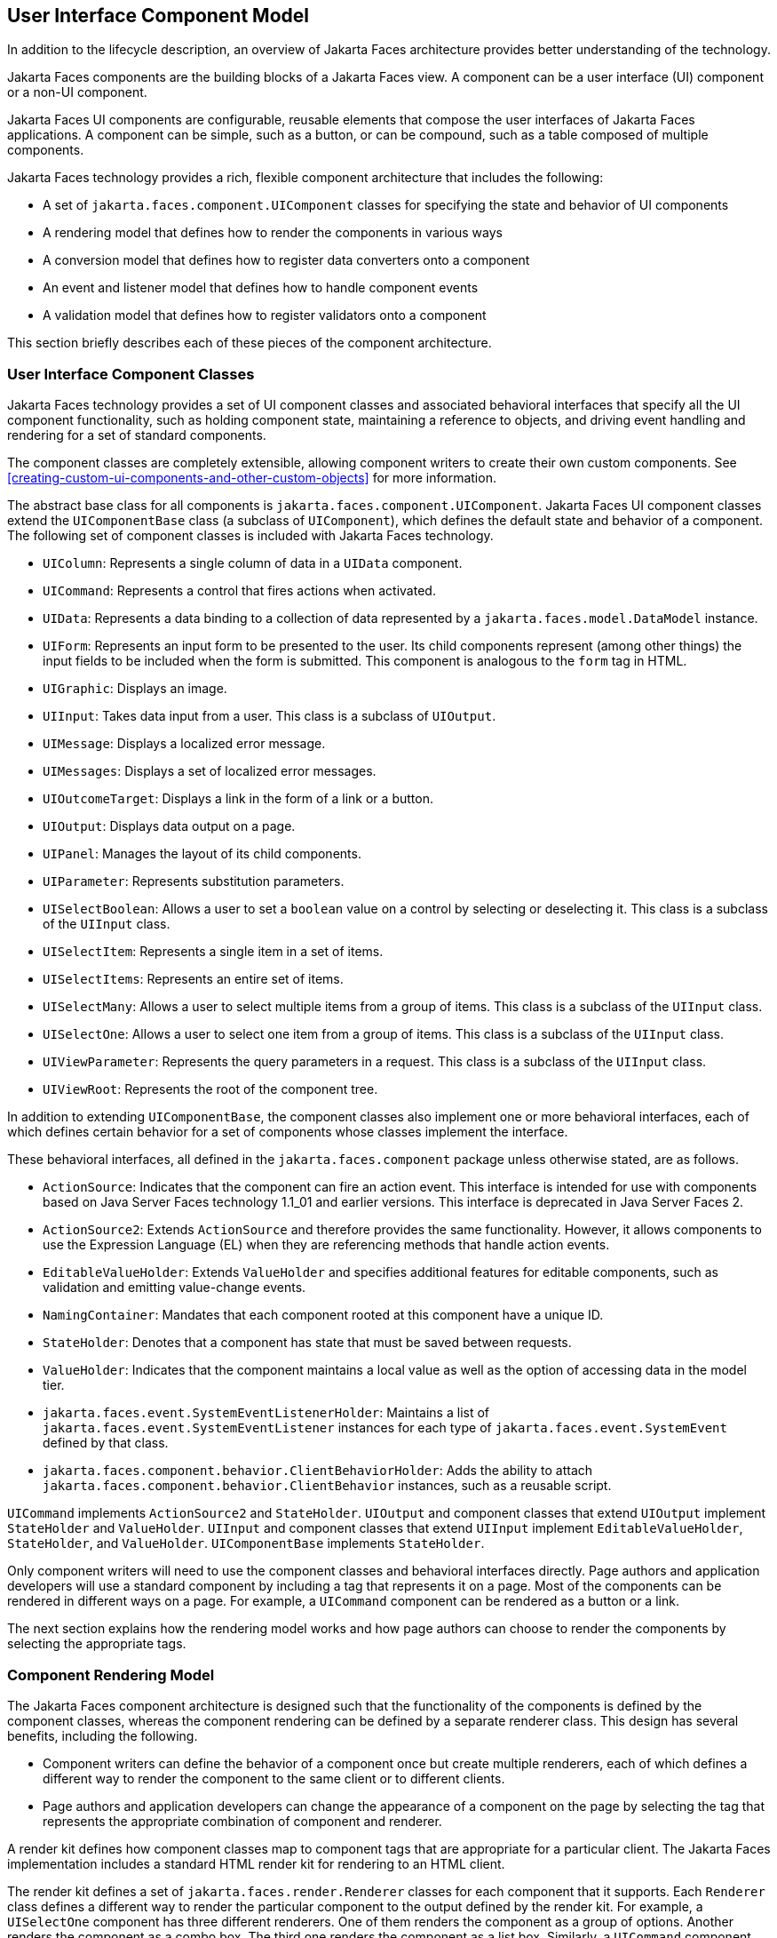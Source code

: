 == User Interface Component Model

In addition to the lifecycle description, an overview of Jakarta Faces
architecture provides better understanding of the technology.

Jakarta Faces components are the building blocks of a Jakarta Faces
view. A component can be a user interface (UI) component or a non-UI
component.

Jakarta Faces UI components are configurable, reusable elements that
compose the user interfaces of Jakarta Faces applications. A component
can be simple, such as a button, or can be compound, such as a table
composed of multiple components.

Jakarta Faces technology provides a rich, flexible component
architecture that includes the following:

* A set of `jakarta.faces.component.UIComponent` classes for specifying
the state and behavior of UI components
* A rendering model that defines how to render the components in various
ways
* A conversion model that defines how to register data converters onto a
component
* An event and listener model that defines how to handle component
events
* A validation model that defines how to register validators onto a
component

This section briefly describes each of these pieces of the component
architecture.

=== User Interface Component Classes

Jakarta Faces technology provides a set of UI component classes and
associated behavioral interfaces that specify all the UI component
functionality, such as holding component state, maintaining a reference
to objects, and driving event handling and rendering for a set of
standard components.

The component classes are completely extensible, allowing component
writers to create their own custom components. See
xref:creating-custom-ui-components-and-other-custom-objects[xrefstyle=full]
for more information.

The abstract base class for all components is
`jakarta.faces.component.UIComponent`. Jakarta Faces UI component
classes extend the `UIComponentBase` class (a subclass of
`UIComponent`), which defines the default state and behavior of a
component. The following set of component classes is included with
Jakarta Faces technology.

* `UIColumn`: Represents a single column of data in a `UIData`
component.
* `UICommand`: Represents a control that fires actions when activated.
* `UIData`: Represents a data binding to a collection of data
represented by a `jakarta.faces.model.DataModel` instance.
* `UIForm`: Represents an input form to be presented to the user. Its
child components represent (among other things) the input fields to be
included when the form is submitted. This component is analogous to the
`form` tag in HTML.
* `UIGraphic`: Displays an image.
* `UIInput`: Takes data input from a user. This class is a subclass of
`UIOutput`.
* `UIMessage`: Displays a localized error message.
* `UIMessages`: Displays a set of localized error messages.
* `UIOutcomeTarget`: Displays a link in the form of a link or a button.
* `UIOutput`: Displays data output on a page.
* `UIPanel`: Manages the layout of its child components.
* `UIParameter`: Represents substitution parameters.
* `UISelectBoolean`: Allows a user to set a `boolean` value on a control
by selecting or deselecting it. This class is a subclass of the
`UIInput` class.
* `UISelectItem`: Represents a single item in a set of items.
* `UISelectItems`: Represents an entire set of items.
* `UISelectMany`: Allows a user to select multiple items from a group of
items. This class is a subclass of the `UIInput` class.
* `UISelectOne`: Allows a user to select one item from a group of items.
This class is a subclass of the `UIInput` class.
* `UIViewParameter`: Represents the query parameters in a request. This
class is a subclass of the `UIInput` class.
* `UIViewRoot`: Represents the root of the component tree.

In addition to extending `UIComponentBase`, the component classes also
implement one or more behavioral interfaces, each of which defines
certain behavior for a set of components whose classes implement the
interface.

These behavioral interfaces, all defined in the `jakarta.faces.component`
package unless otherwise stated, are as follows.

* `ActionSource`: Indicates that the component can fire an action
event. This interface is intended for use with components based on Java
Server Faces technology 1.1_01 and earlier versions. This interface is
deprecated in Java Server Faces 2.

* `ActionSource2`: Extends `ActionSource` and therefore provides the
same functionality. However, it allows components to use the Expression
Language (EL) when they are referencing methods that handle action
events.

* `EditableValueHolder`: Extends `ValueHolder` and specifies additional
features for editable components, such as validation and emitting
value-change events.
* `NamingContainer`: Mandates that each component rooted at this
component have a unique ID.
* `StateHolder`: Denotes that a component has state that must be saved
between requests.
* `ValueHolder`: Indicates that the component maintains a local value as
well as the option of accessing data in the model tier.
* `jakarta.faces.event.SystemEventListenerHolder`: Maintains a list of
`jakarta.faces.event.SystemEventListener` instances for each type of
`jakarta.faces.event.SystemEvent` defined by that class.
* `jakarta.faces.component.behavior.ClientBehaviorHolder`: Adds the
ability to attach `jakarta.faces.component.behavior.ClientBehavior`
instances, such as a reusable script.

`UICommand` implements `ActionSource2` and `StateHolder`. `UIOutput` and
component classes that extend `UIOutput` implement `StateHolder` and
`ValueHolder`. `UIInput` and component classes that extend `UIInput`
implement `EditableValueHolder`, `StateHolder`, and `ValueHolder`.
`UIComponentBase` implements `StateHolder`.

Only component writers will need to use the component classes and
behavioral interfaces directly. Page authors and application developers
will use a standard component by including a tag that represents it on a
page. Most of the components can be rendered in different ways on a
page. For example, a `UICommand` component can be rendered as a button
or a link.

The next section explains how the rendering model works and how page
authors can choose to render the components by selecting the appropriate
tags.

=== Component Rendering Model

The Jakarta Faces component architecture is designed such that the
functionality of the components is defined by the component classes,
whereas the component rendering can be defined by a separate renderer
class. This design has several benefits, including the following.

* Component writers can define the behavior of a component once but
create multiple renderers, each of which defines a different way to
render the component to the same client or to different clients.
* Page authors and application developers can change the appearance of a
component on the page by selecting the tag that represents the
appropriate combination of component and renderer.

A render kit defines how component classes map to component tags that
are appropriate for a particular client. The Jakarta Faces
implementation includes a standard HTML render kit for rendering to an
HTML client.

The render kit defines a set of `jakarta.faces.render.Renderer` classes
for each component that it supports. Each `Renderer` class defines a
different way to render the particular component to the output defined
by the render kit. For example, a `UISelectOne` component has three
different renderers. One of them renders the component as a group of
options. Another renders the component as a combo box. The third one
renders the component as a list box. Similarly, a `UICommand` component
can be rendered as a button or a link, using the `h:commandButton` or
`h:commandLink` tag. The `command` part of each tag corresponds to the
`UICommand` class, specifying the functionality, which is to fire an
action. The `Button` or `Link` part of each tag corresponds to a
separate `Renderer` class that defines how the component appears on the
page.

Each custom tag defined in the standard HTML render kit is composed of
the component functionality (defined in the `UIComponent` class) and the
rendering attributes (defined by the `Renderer` class).

The section
<<adding-components-to-a-page-using-html-tag-library-tags>> lists all
supported component tags and illustrates how to use the tags in an
example.

The Jakarta Faces implementation provides a custom tag library for
rendering components in HTML.

=== Conversion Model

A Jakarta Faces application can optionally associate a component with
server-side object data. This object is a JavaBeans component, such as
a managed bean. An application gets and sets the object data for a
component by calling the appropriate object properties for that
component.

When a component is bound to an object, the application has two views
of the component's data.

* The model view, in which data is represented as data types, such as
`int` or `long`.
* The presentation view, in which data is represented in a manner that
can be read or modified by the user. For example, a `java.util.Date`
might be represented as a text string in the format `mm/dd/yy` or as a
set of three text strings.

The Jakarta Faces implementation automatically converts component data
between these two views when the bean property associated with the
component is of one of the types supported by the component's data. For
example, if a `UISelectBoolean` component is associated with a bean
property of type `java.lang.Boolean`, the Jakarta Faces implementation
will automatically convert the component's data from `String` to
`Boolean`. In addition, some component data must be bound to properties
of a particular type. For example, a `UISelectBoolean` component must
be bound to a property of type `boolean` or `java.lang.Boolean`.

Sometimes you might want to convert a component's data to a type other
than a standard type, or you might want to convert the format of the
data. To facilitate this, Jakarta Faces technology allows you to
register a `jakarta.faces.convert.Converter` implementation on
`UIOutput` components and components whose classes subclass `UIOutput`.
If you register the `Converter` implementation on a component, the
`Converter` implementation converts the component's data between the
two views.

You can either use the standard converters supplied with the Jakarta
Faces implementation or create your own custom converter. Custom
converter creation is covered in
xref:creating-custom-ui-components-and-other-custom-objects[xrefstyle=full].

=== Event and Listener Model

The Jakarta Faces event and listener model is similar to the JavaBeans
event model in that it has strongly typed event classes and listener
interfaces that an application can use to handle events generated by
components.

The Jakarta Faces specification defines three types of events:
application events, system events, and data-model events.

Application events are tied to a particular application and are
generated by a `UIComponent`. They represent the standard events
available in previous versions of Jakarta Faces technology.

An event object identifies the component that generated the event and
stores information about the event. To be notified of an event, an
application must provide an implementation of the listener class and
must register it on the component that generates the event. When the
user activates a component, such as by clicking a button, an event is
fired. This causes the Jakarta Faces implementation to invoke the
listener method that processes the event.

Jakarta Faces supports two kinds of application events: action events
and value-change events.

An action event (class `jakarta.faces.event.ActionEvent`) occurs when the
user activates a component that implements `ActionSource`. These
components include buttons and links.

A value-change event (class `jakarta.faces.event.ValueChangeEvent`) occurs
when the user changes the value of a component represented by `UIInput`
or one of its subclasses. An example is selecting a check box, an action
that results in the component's value changing to `true`. The component
types that can generate these types of events are the `UIInput`,
`UISelectOne`, `UISelectMany`, and `UISelectBoolean` components.
Value-change events are fired only if no validation errors are detected.

Depending on the value of the `immediate` property (see
<<the-immediate-attribute>>) of the component emitting the event,
action events can be processed during the Invoke Application phase or
the Apply Request Values phase, and value-change events can be
processed during the Process Validations phase or the Apply Request
Values phase.

System events are generated by an `Object` rather than a `UIComponent`.
They are generated during the execution of an application at predefined
times. They are applicable to the entire application rather than to a
specific component.

A data-model event occurs when a new row of a `UIData` component is
selected.

There are two ways to cause your application to react to action events
or value-change events that are emitted by a standard component:

* Implement an event listener class to handle the event, and register
the listener on the component by nesting either an
`f:valueChangeListener` tag or an `f:actionListener` tag inside the
component tag.
* Implement a method of a managed bean to handle the event, and refer to
the method with a method expression from the appropriate attribute of
the component's tag.

See <<implementing-an-event-listener>> for information on how to
implement an event listener. See
<<registering-listeners-on-components>> for information on how to
register the listener on a component.

See <<writing-a-method-to-handle-an-action-event>> and
<<writing-a-method-to-handle-a-value-change-event>> for information on
how to implement managed bean methods that handle these events.

See <<referencing-a-managed-bean-method>> for information on how to
refer to the managed bean method from the component tag.

When emitting events from custom components, you must implement the
appropriate event class and manually queue the event on the component
in addition to implementing an event listener class or a managed bean
method that handles the event.
<<handling-events-for-custom-components>> explains how to do this.

=== Validation Model

Jakarta Faces technology supports a mechanism for validating the local
data of editable components (such as text fields). This validation
occurs before the corresponding model data is updated to match the
local value.

Like the conversion model, the validation model defines a set of
standard classes for performing common data validation checks. The
Jakarta Faces core tag library also defines a set of tags that
correspond to the standard `jakarta.faces.validator.Validator`
implementations. See <<using-the-standard-validators>> for a list of
all the standard validation classes and corresponding tags.

Most of the tags have a set of attributes for configuring the
validator's properties, such as the minimum and maximum allowable
values for the component's data. The page author registers the
validator on a component by nesting the validator's tag within the
component's tag.

In addition to validators that are registered on the component, you can
declare a default validator that is registered on all `UIInput`
components in the application. For more information on default
validators, see <<using-default-validators>>.

The validation model also allows you to create your own custom
validator and corresponding tag to perform custom validation. The
validation model provides two ways to implement custom validation.

* Implement a `Validator` interface that performs the validation.
* Implement a managed bean method that performs the validation.

If you are implementing a `Validator` interface, you must also do the
following.

* Register the `Validator` implementation with the application.
* Create a custom tag or use an `f:validator` tag to register the
validator on the component.

In the previously described standard validation model, the validator is
defined for each input component on a page. The Bean Validation model
allows the validator to be applied to all fields in a page. See
xref:introduction-to-jakarta-bean-validation[xrefstyle=full] and
xref:bean-validation-advanced-topics[xrefstyle=full] for more
information on Bean Validation.
